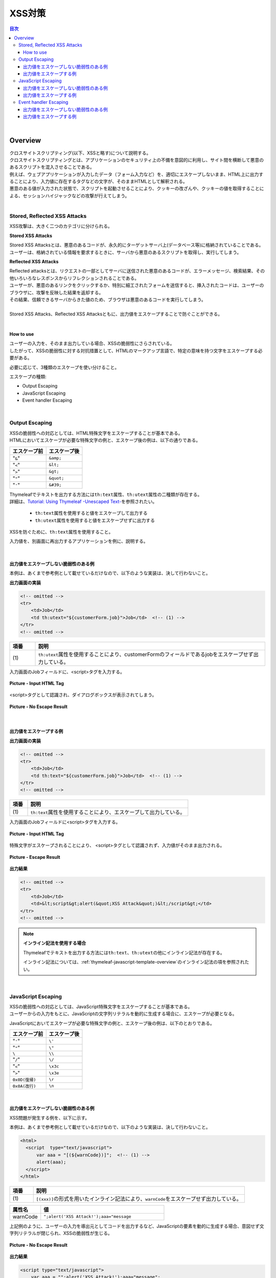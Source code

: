 XSS対策
================================================================================

.. only:: html

.. contents:: 目次
    :local:

|

.. _SpringSecurityXSS:

Overview
--------------------------------------------------------------------------------

| クロスサイトスクリプティング(以下、XSSと略す)について説明する。
| クロスサイトスクリプティングとは、アプリケーションのセキュリティ上の不備を意図的に利用し、サイト間を横断して悪意のあるスクリプトを混入させることである。
| 例えば、ウェブアプリケーションが入力したデータ（フォーム入力など）を、適切にエスケープしないまま、HTML上に出力することにより、入力値に存在するタグなどの文字が、そのままHTMLとして解釈される。
| 悪意のある値が入力された状態で、スクリプトを起動させることにより、クッキーの改ざんや、クッキーの値を取得することによる、セッションハイジャックなどの攻撃が行えてしまう。
|

Stored, Reflected XSS Attacks
^^^^^^^^^^^^^^^^^^^^^^^^^^^^^^^^^^^^^^^^^^^^^^^^^^^^^^^^^^^^^^^^^^^^^^^^^^^^^^^^

XSS攻撃は、大きく二つのカテゴリに分けられる。

\ **Stored XSS Attacks**\

| Stored XSS Attacksとは、悪意のあるコードが、永久的にターゲットサーバ上(データベース等)に格納されていることである。
| ユーザーは、格納されている情報を要求するときに、サーバから悪意のあるスクリプトを取得し、実行してしまう。

\ **Reflected XSS Attacks**\

| Reflected attacksとは、リクエストの一部としてサーバに送信された悪意のあるコードが、エラーメッセージ、検索結果、その他いろいろなレスポンスからリフレクションされることである。
| ユーザーが、悪意のあるリンクをクリックするか、特別に細工されたフォームを送信すると、挿入されたコードは、ユーザーのブラウザに、攻撃を反映した結果を返却する。
| その結果、信頼できるサーバからきた値のため、ブラウザは悪意のあるコードを実行してしまう。
|
| Stored XSS Attacks、Reflected XSS Attacksともに、出力値をエスケープすることで防ぐことができる。
|

How to use
""""""""""""""""""""""""""""""""""""""""""""""""""""""""""""""""""""""""""""""""

| ユーザーの入力を、そのまま出力している場合、XSSの脆弱性にさらされている。
| したがって、XSSの脆弱性に対する対抗措置として、HTMLのマークアップ言語で、特定の意味を持つ文字をエスケープする必要がある。

必要に応じて、3種類のエスケープを使い分けること。

エスケープの種類:

* Output Escaping
* JavaScript Escaping
* Event handler Escaping

|

.. _xss_how_to_use_ouput_escaping:

Output Escaping
^^^^^^^^^^^^^^^^^^^^^^^^^^^^^^^^^^^^^^^^^^^^^^^^^^^^^^^^^^^^^^^^^^^^^^^^^^^^^^^^

| XSSの脆弱性への対応としては、HTML特殊文字をエスケープすることが基本である。
| HTMLにおいてエスケープが必要な特殊文字の例と、エスケープ後の例は、以下の通りである。

.. tabularcolumns:: |p{0.50\linewidth}|p{0.50\linewidth}|
.. list-table::
  :header-rows: 1
  :widths: 50 50

  * - | エスケープ前
    - | エスケープ後
  * - | "\ ``&``\ "
    - | \ ``&amp;``\
  * - | "\ ``<``\ "
    - | \ ``&lt;``\
  * - | "\ ``>``\ "
    - | \ ``&gt;``\
  * - | "\ ``"``\ "
    - | \ ``&quot;``\
  * - | "\ ``'``\ "
    - | \ ``&#39;``\

| Thymeleafでテキストを出力する方法には\ ``th:text``\ 属性、\ ``th:utext``\ 属性の二種類が存在する。
| 詳細は、\ `Tutorial: Using Thymeleaf -Unescaped Text- <https://www.thymeleaf.org/doc/tutorials/3.0/usingthymeleaf.html#unescaped-text>`_\ を参照されたい。

 * \ ``th:text``\ 属性を使用すると値をエスケープして出力する
 * \ ``th:utext``\ 属性を使用すると値をエスケープせずに出力する

XSSを防ぐために、\ ``th:text``\ 属性を使用すること。

入力値を、別画面に再出力するアプリケーションを例に、説明する。

|

出力値をエスケープしない脆弱性のある例
""""""""""""""""""""""""""""""""""""""""""""""""""""""""""""""""""""""""""""""""

本例は、あくまで参考例として載せているだけなので、以下のような実装は、決して行わないこと。

\ **出力画面の実装**\

.. code-block:: html

  <!-- omitted -->
  <tr>
      <td>Job</td>
      <td th:utext="${customerForm.job}">Job</td>  <!-- (1) -->
  </tr>
  <!-- omitted -->

.. tabularcolumns:: |p{0.10\linewidth}|p{0.90\linewidth}|
.. list-table::
  :header-rows: 1
  :widths: 10 90

  * - 項番
    - 説明
  * - | (1)
    - | \ ``th:utext``\ 属性を使用することにより、customerFormのフィールドであるjobをエスケープせず出力している。

入力画面のJobフィールドに、<script>タグを入力する。

.. figure:: ./images_XSS/xss_screen_input_html_tag.png
  :alt: input_html_tag
  :width: 80%
  :align: center

  \ **Picture - Input HTML Tag**\

| <script>タグとして認識され、ダイアログボックスが表示されてしまう。

.. figure:: ./images_XSS/xss_screen_no_escape_result.png
  :alt: no_escape_result
  :width: 60%
  :align: center

  \ **Picture - No Escape Result**\

|

.. _xss_how_to_use_h_function_example:

出力値をエスケープする例
""""""""""""""""""""""""""""""""""""""""""""""""""""""""""""""""""""""""""""""""

\ **出力画面の実装**\

.. code-block:: html

  <!-- omitted -->
  <tr>
      <td>Job</td>
      <td th:text="${customerForm.job}">Job</td>  <!-- (1) -->
  </tr>
  <!-- omitted -->

.. tabularcolumns:: |p{0.10\linewidth}|p{0.90\linewidth}|
.. list-table::
  :header-rows: 1
  :widths: 10 90

  * - 項番
    - 説明
  * - | (1)
    - | \ ``th:text``\ 属性を使用することにより、エスケープして出力している。

入力画面のJobフィールドに<script>タグを入力する。

.. figure:: ./images_XSS/xss_screen_input_html_tag.png
  :alt: input_html_tag
  :width: 80%
  :align: center

  \ **Picture - Input HTML Tag**\

| 特殊文字がエスケープされることにより、 <script>タグとして認識されず、入力値がそのまま出力される。

.. figure:: ./images_XSS/xss_screen_escape_result.png
  :alt: escape_result
  :width: 60%
  :align: center

  \ **Picture - Escape Result**\

\ **出力結果**\

.. code-block:: html

  <!-- omitted -->
  <tr>
      <td>Job</td>
      <td>&lt;script&gt;alert(&quot;XSS Attack&quot;)&lt;/script&gt;</td>
  </tr>
  <!-- omitted -->

.. note:: \ **インライン記法を使用する場合**\

  Thymeleafでテキストを出力する方法には\ ``th:text``\ 、\ ``th:utext``\ の他にインライン記法が存在する。

  インライン記法については、\ :ref:`thymeleaf-javascript-template-overview`\ のインライン記法の項を参照されたい。

|

.. _xss_how_to_use_javascript_escaping:

JavaScript Escaping
^^^^^^^^^^^^^^^^^^^^^^^^^^^^^^^^^^^^^^^^^^^^^^^^^^^^^^^^^^^^^^^^^^^^^^^^^^^^^^^^

| XSSの脆弱性への対応としては、JavaScript特殊文字をエスケープすることが基本である。
| ユーザーからの入力をもとに、JavaScriptの文字列リテラルを動的に生成する場合に、エスケープが必要となる。

JavaScriptにおいてエスケープが必要な特殊文字の例と、エスケープ後の例は、以下のとおりである。

.. tabularcolumns:: |p{0.50\linewidth}|p{0.50\linewidth}|
.. list-table::
  :header-rows: 1
  :widths: 50 50

  * - | エスケープ前
    - | エスケープ後
  * - | "\ ``'``\ "
    - | \ ``\'``\
  * - | "\ ``"``\ "
    - | \ ``\"``\
  * - | \ ``\``\
    - | \ ``\\``\
  * - | "\ ``/``\ "
    - | \ ``\/``\
  * - | "\ ``<``\ "
    - | \ ``\x3c``\
  * - | "\ ``>``\ "
    - | \ ``\x3e``\
  * - | \ ``0x0D(復帰)``\
    - | \ ``\r``\
  * - | \ ``0x0A(改行)``\
    - | \ ``\n``\

|

出力値をエスケープしない脆弱性のある例
""""""""""""""""""""""""""""""""""""""""""""""""""""""""""""""""""""""""""""""""

XSS問題が発生する例を、以下に示す。

本例は、あくまで参考例として載せているだけなので、以下のような実装は、決して行わないこと。

.. code-block:: html

  <html>
    <script  type="text/javascript">
        var aaa = "[(${warnCode})]";  <!-- (1) -->
        alert(aaa);
    </script>
  </html>

.. tabularcolumns:: |p{0.10\linewidth}|p{0.90\linewidth}|
.. list-table::
   :header-rows: 1
   :widths: 10 90

   * - 項番
     - 説明
   * - | (1)
     - | \ ``[(xxx)]``\の形式を用いたインライン記法により、\ ``warnCode``\をエスケープせず出力している。

.. tabularcolumns:: |p{0.20\linewidth}|p{0.80\linewidth}|
.. list-table::
  :header-rows: 1
  :widths: 20 80

  * - 属性名
    - 値
  * - | warnCode
    - | ``";alert('XSS Attack!');aaa="message``

上記例のように、ユーザーの入力を導出元としてコードを出力するなど、JavaScriptの要素を動的に生成する場合、意図せず文字列リテラルが閉じられ、XSSの脆弱性が生じる。

.. figure:: ./images_XSS/javascript_xss_screen_no_escape_result.png
  :alt: javascript_xss_screen_no_escape_result
  :width: 35%
  :align: center

  \ **Picture - No Escape Result**\

\ **出力結果**\

.. code-block:: html

  <script type="text/javascript">
      var aaa = "";alert('XSS Attack!');aaa="message";
      alert(aaa);
  </script>

.. tip::

  業務要件上必要でない限り、JavaScriptの要素をユーザーからの入力値に依存して動的に生成する仕様は、任意のスクリプトが埋め込まれてしまう可能性があるため、別の方式を検討する、または、極力避けるべきである。

|

.. _xss_how_to_use_js_function_example:

出力値をエスケープする例
""""""""""""""""""""""""""""""""""""""""""""""""""""""""""""""""""""""""""""""""

XSSを防ぐために、Thymeleafの\ ``th:inline="javascript"``\ の使用を推奨する。詳細は、\ `Tutorial: Using Thymeleaf -JavaScript inlining- <https://www.thymeleaf.org/doc/tutorials/3.0/usingthymeleaf.html#javascript-inlining>`_\ を参照されたい。

使用例を、下記に示す。

.. code-block:: html

  <script type="text/javascript" th:inline="javascript">  <!-- (1) -->
      var aaa = [[${warnCode}]];
      alert(aaa);
  </script>

.. tabularcolumns:: |p{0.10\linewidth}|p{0.90\linewidth}|
.. list-table::
  :header-rows: 1
  :widths: 10 90

  * - 項番
    - 説明
  * - | (1)
    - | \ ``th:inline="javascript"``\ と\ ``[[xxx]]``\ の形式を用いたインライン記法を併用することにより、エスケープして変数に設定している。

.. figure:: ./images_XSS/javascript_xss_screen_escape_result_th_inline.png
  :alt: javascript_xss_screen_escape_result
  :width: 35%
  :align: center

  \ **Picture - Escape Result**\

\ **出力結果**\

.. code-block:: html

  <script  type="text/javascript">
      var aaa = "\";alert('XSS Attack!');aaa=\"message";
      alert(aaa);
  </script>

.. note:: 

  \ ``th:inline="javascript"``\ と\ ``[[xxx]]``\ の形式を用いたインライン記法を併用すると、文字列が"\ ``"``\ "に挟まれた状態で出力されるので、"\ ``'``\ "はエスケープ不要となる。
   
  また、<script>タグがブラウザに認識されると、</script>のようにタグを閉じるまで他のタグは認識されない。そのため、"\ ``/``\"がエスケープされていれば、"\ ``<``\ "、"\ ``>``\" のエスケープは不要となる。
   
  以上のことから、以下の特殊文字は\ ``th:inline="javascript"``\ のエスケープ対象に入っていない。

  * "\ ``'``\ "
  * "\ ``<``\ "
  * "\ ``>``\ "

  インライン記法については、\ :ref:`thymeleaf-javascript-template-overview`\ のインライン記法の項を参照されたい。

.. Warning::

  スクリプトタグが含まれる値を、HTMLエスケープせず\ ``th:inline="javascript"``\ でエスケープさせて出力する場合、document.write()を使用すると、

  ブラウザにHTMLソースとして解釈させるよう出力するので、XSSの脆弱性が生じる。以下に例を示すが、\ **このような実装は決して行わないこと。**\

  \ **HTML**\

    .. code-block:: html

      <script type="text/javascript" th:inline="javascript">
          var aaa = [[${warnCode}]];
          document.write(aaa);
      </script>

    .. tabularcolumns:: |p{0.20\linewidth}|p{0.80\linewidth}|
    .. list-table::
      :header-rows: 1
      :widths: 20 80

      * - 属性名
        - 値
      * - | warnCode
        - | \ ``<script>alert('XSS Attack!');</script>``\

  \ **出力結果**\

    .. code-block:: html

      <script  type="text/javascript">
         var aaa = "<script>alert('XSS Attack!');<\/script>";
         document.write(aaa);
      </script>

  出力結果をソースだけ確認するとエスケープできているように見える。しかし、これは\ ``<script>alert('XSS Attack!');</script>``\ という内容の文字列を変数aaaに格納するコードとなるため、\ ``document.write(aaa);``\ と実装してしまうと、HTMLのソースとして\ ``<script>alert('XSS Attack!');</script>``\ を出力することになる。その結果、スクリプトが実行される。

  ブラウザに値を出力させたい場合は、JavaScriptを使用せず、HTML特殊文字をエスケープする\ ``th:text``\ 属性を使用することが望ましい。

  \ **HTML**\

    <div th:text="${warnCode}">warn code</div>

  \ **出力結果**\

    <div>&lt;script&gt;alert(&#39;XSS Attack!&#39;);&lt;/script&gt;</div>

  あえてdocument.write()で出力したい場合は、以下のいずれかのような、追加のXSS対策が必要である。

  * HTMLエスケープ用のJavaScript関数を用意し、document.write()の引数をエスケープする。
  * \ ``th:text``\ 属性でユーザーの入力値が設定される値をHTMLエスケープした後、\ ``th:inline="javascript"``\ でJavaScriptの文字列リテラル用のエスケープを行う。

.. _xss_how_to_use_event_handler_escaping:

Event handler Escaping
^^^^^^^^^^^^^^^^^^^^^^^^^^^^^^^^^^^^^^^^^^^^^^^^^^^^^^^^^^^^^^^^^^^^^^^^^^^^^^^^

| javascript のイベントハンドラの値は、\ :ref:`xss_how_to_use_javascript_escaping`\ と同様にインライン記法で記述する。
| 出力結果をエスケープする場合、Thymeleafの\ ``[[xxx]]``\の形式を用いたインライン記法を使用する。

理由としては、 \ ``<input type="submit" onclick="callback('xxxx');">``\ のようなイベントハンドラの値に\ ``');alert("XSS Attack");//``\ を指定された場合、別のスクリプトを挿入できてしまうため、文字参照形式にエスケープ後、HTMLエスケープを行う必要がある。

.. note:: 

  Thymeleaf 3.0.10より、イベントハンドラの値をインライン記法で記述できるように変更された。インライン記法は自動的にJavaScriptテンプレートモードで解釈される。
   
  インライン記法については、\ :ref:`thymeleaf-javascript-template-overview`\ のインライン記法の項を参照されたい。

.. warning:: 

  Thymeleaf 3.0.10より、イベントハンドラの値を従来のインライン記法以外で記述する場合、Booleanと数値以外を出力する式がエラーとなるように変更された。

  これは、従来の記法では式により出力される文字列が区切り文字（シングルクォートやダブルクォート）で囲まれないため、JavaScript構文の出力により脆弱性を埋め込むことが容易だったためである。
   
  従来の記法では大幅に機能が制限されるため、イベントハンドラの値はインライン記法で記述することを推奨する。

|

出力値をエスケープしない脆弱性のある例
""""""""""""""""""""""""""""""""""""""""""""""""""""""""""""""""""""""""""""""""
XSS問題が発生する例を、以下に示す。

.. code-block:: html

  <input type="text" th:onmouseover="alert(&quot;[(|output is ${warnCode}.|)]&quot;)">

.. tabularcolumns:: |p{0.20\linewidth}|p{0.80\linewidth}|
.. list-table::
  :header-rows: 1
  :widths: 20 80

  * - 属性名
    - 値
  * - | warnCode
    - | ``\"); alert('XSS Attack!'); //``
      | 上記の値が設定されてしまうことで、意図せず文字列リテラルが閉じられ、XSSの脆弱性が生じる。

マウスオーバ時、XSSのダイアログボックスが表示されてしまう。

.. figure:: ./images_XSS/eventhandler_xss_screen_no_escape_result.png
  :alt: eventhandler_xss_screen_no_escape_result
  :width: 50%
  :align: center

  \ **Picture - No Escape Result**\

\ **出力結果**\

.. code-block:: html

  <!-- omitted -->
  <input type="text" onmouseover="alert(&quot;output is &quot;); alert(&#39;XSS Attack!&#39;); //.&quot;)">
  <!-- omitted -->

.. note:: 

  \ ``[[xxx]]``\の形式を用いたインライン記法を使用すると、エスケープされた文字列がダブルクォート（"\ ``"``\"）で囲まれて出力される。

  これに合わせて、本ガイドラインではエスケープしない場合でも文字列をダブルクォート（\ ``&quot;``\）で囲んでいる。もちろんシングルクォートで囲んでも問題ない。

|

.. _xss_how_to_use_hjs_function_example:

出力値をエスケープする例
""""""""""""""""""""""""""""""""""""""""""""""""""""""""""""""""""""""""""""""""

使用例を、下記に示す。

.. code-block:: html

  <input type="text" th:onmouseover="alert([[|output is ${warnCode}.|]])">  // (1)

.. tabularcolumns:: |p{0.10\linewidth}|p{0.90\linewidth}|
.. list-table::
  :header-rows: 1
  :widths: 10 90

  * - 項番
    - 説明
  * - | (1)
    - | Thymeleafの\ ``[[xxx]]``\ の形式を用いたインライン記法を使用することにより、エスケープしている。

マウスオーバ時、XSSのダイアログは出力されない。

.. figure:: ./images_XSS/eventhandler_xss_screen_escape_result.png
  :alt: eventhandler_xss_screen_escape_result
  :width: 50%
  :align: center

  \ **Picture - Escape Result**\

\ **出力結果**\

.. code-block:: html

  <!-- omitted -->
  <input type="text" onmouseover="alert(&quot;output is \&quot;); alert(&#39;XSS Attack!&#39;); \/\/.&quot;)">
  <!-- omitted -->

.. raw:: latex

   \newpage
